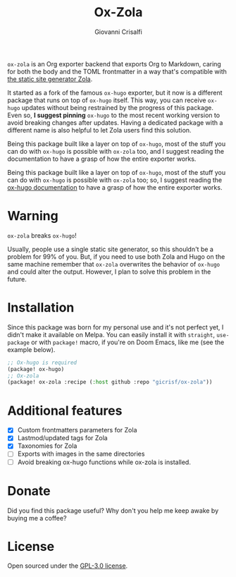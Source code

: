 #+title: Ox-Zola
#+author: Giovanni Crisalfi
[[https://www.gnu.org/licenses/gpl-3.0][https://img.shields.io/badge/License-GPL%20v3-blue.svg]]

=ox-zola= is an Org exporter backend that exports Org to Markdown,
caring for both the body and the TOML frontmatter in a way that's
compatible with [[https://www.getzola.org/][the static site generator Zola]].

It started as a fork of the famous =ox-hugo= exporter, but it now is a
different package that runs on top of =ox-hugo= itself. This way, you
can receive =ox-hugo= updates without being restrained by the progress
of this package. Even so, *I suggest pinning* =ox-hugo= to the most
recent working version to avoid breaking changes after updates. Having a dedicated package with a different name is also helpful to let Zola users find this solution.


Being this package built like a layer on top of =ox-hugo=, most of the stuff you can do with =ox-hugo= is possible with =ox-zola= too, and I suggest reading the documentation to have a grasp of how the entire exporter works.

Being this package built like a layer on top of =ox-hugo=, most of the
stuff you can do with =ox-hugo= is possible with =ox-zola= too; so, I suggest reading the [[https://ox-hugo.scripter.co/][ox-hugo documentation]] to have a grasp of how the entire exporter works.

* Warning
=ox-zola= breaks =ox-hugo=!

Usually, people use a single static site generator, so this shouldn't
be a problem for 99% of you. But, if you need to use both Zola and
Hugo on the same machine remember that =ox-zola= overwrites the
behavior of =ox-hugo= and could alter the output. However, I plan to
solve this problem in the future.

* Installation
Since this package was born for my personal use and it's not perfect
yet, I didn't make it available on Melpa. You can easily install it
with =straight=, =use-package= or with =package!= macro, if you're on
Doom Emacs, like me (see the example below).

#+begin_src emacs-lisp
;; Ox-hugo is required
(package! ox-hugo)
;; Ox-zola
(package! ox-zola :recipe (:host github :repo "gicrisf/ox-zola"))
#+end_src

* Additional features
- [X] Custom frontmatters parameters for Zola
- [X] Lastmod/updated tags for Zola
- [X] Taxonomies for Zola
- [ ] Exports with images in the same directories
- [ ] Avoid breaking ox-hugo functions while ox-zola is installed.

* Donate
Did you find this package useful?
Why don't you help me keep awake by buying me a coffee?

[[https://ko-fi.com/V7V425BFU][https://ko-fi.com/img/githubbutton_sm.svg]]

* License
Open sourced under the [[./LICENSE][GPL-3.0 license]].
